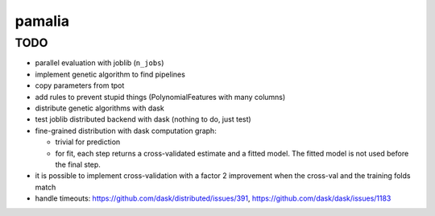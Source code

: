 pamalia
=======

TODO
----

-  parallel evaluation with joblib (``n_jobs``)

-  implement genetic algorithm to find pipelines

-  copy parameters from tpot

-  add rules to prevent stupid things (PolynomialFeatures with many
   columns)

-  distribute genetic algorithms with dask

-  test joblib distributed backend with dask (nothing to do, just test)

-  fine-grained distribution with dask computation graph:

   -  trivial for prediction

   -  for fit, each step returns a cross-validated estimate and a fitted
      model. The fitted model is not used before the final step.

-  it is possible to implement cross-validation with a factor 2
   improvement when the cross-val and the training folds match

-  handle timeouts: https://github.com/dask/distributed/issues/391,
   https://github.com/dask/dask/issues/1183
